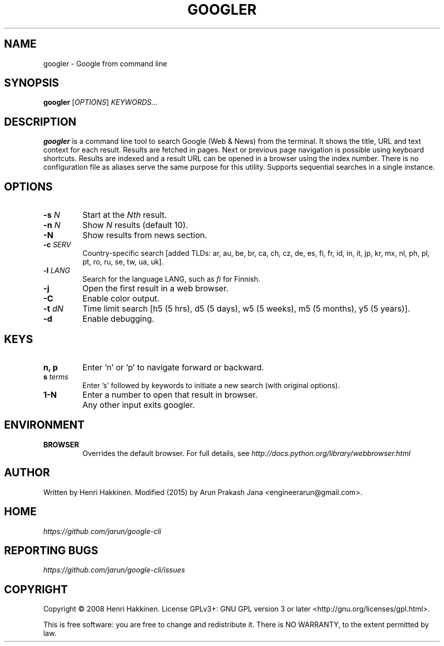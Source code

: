 .TH "GOOGLER" "1" "September 2015" "Version 1.5" "User Commands"
.SH NAME
googler \- Google from command line
.SH SYNOPSIS
.B googler
.RI [ OPTIONS ]
.I KEYWORDS...
.SH DESCRIPTION
.B googler
is a command line tool to search Google (Web & News) from the terminal. It shows the title, URL and text context for each result. Results are fetched in pages. Next or previous page navigation is possible using keyboard shortcuts. Results are indexed and a result URL can be opened in a browser using the index number. There is no configuration file as aliases serve the same purpose for this utility. Supports sequential searches in a single instance.
.SH OPTIONS
.TP
.BI \-s " N"
Start at the
.I Nth
result.
.TP
.BI \-n " N"
Show
.I N
results (default 10).
.TP
.BI \-N
Show results from news section.
.TP
.BI \-c " SERV"
Country-specific search [added TLDs: ar, au, be, br, ca, ch, cz, de, es, fi, fr, id, in, it, jp, kr, mx, nl, ph, pl, pt, ro, ru, se, tw, ua, uk].
.TP
.BI \-l " LANG"
Search for the language LANG, such as
.I fi
for Finnish.
.TP
.B \-j
Open the first result in a web browser.
.TP
.B \-C
Enable color output.
.TP
.BI \-t " dN"
Time limit search [h5 (5 hrs), d5 (5 days), w5 (5 weeks), m5 (5 months), y5 (5 years)].
.TP
.BI \-d
Enable debugging.
.SH KEYS
.TP
.BI "n, p"
Enter 'n' or 'p' to navigate forward or backward.
.TP
.BI s " terms"
Enter 's' followed by keywords to initiate a new search (with original options).
.TP
.BI "1-N"
Enter a number to open that result in browser.
.TP
.BI ""
Any other input exits googler.
.SH ENVIRONMENT
.TP
.BI BROWSER
Overrides the default browser. For full details, see
.I http://docs.python.org/library/webbrowser.html
.SH AUTHOR
Written by Henri Hakkinen. Modified (2015) by Arun Prakash Jana <engineerarun@gmail.com>.
.SH HOME
.I https://github.com/jarun/google-cli
.SH REPORTING BUGS
.I https://github.com/jarun/google-cli/issues
.SH COPYRIGHT
Copyright \(co 2008 Henri Hakkinen.
License GPLv3+: GNU GPL version 3 or later <http://gnu.org/licenses/gpl.html>.
.PP
This is free software: you are free to change and redistribute it.
There is NO WARRANTY, to the extent permitted by law.
